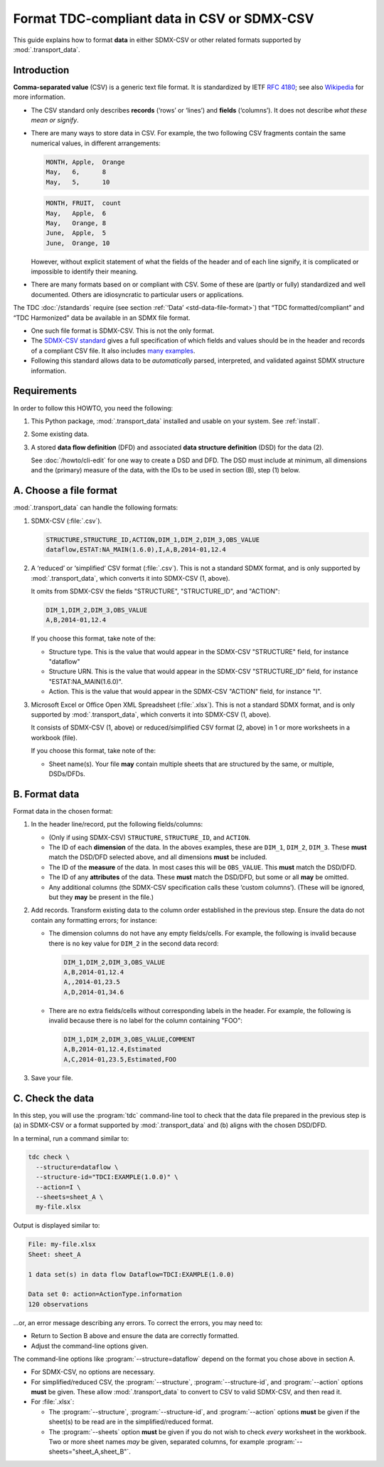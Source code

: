 Format TDC-compliant data in CSV or SDMX-CSV
********************************************

This guide explains how to format **data** in either SDMX-CSV or other related formats supported by :mod:`.transport_data`.

Introduction
============

**Comma-separated value** (CSV) is a generic text file format.
It is standardized by IETF :rfc:`4180`; see also `Wikipedia <https://en.wikipedia.org/wiki/Comma-separated_values>`_ for more information.

- The CSV standard only describes **records** (‘rows’ or ‘lines’) and **fields** (‘columns’).
  It does not describe *what these mean or signify*.
- There are many ways to store data in CSV.
  For example, the two following CSV fragments contain the same numerical values, in different arrangements:

  .. code-block::

     MONTH, Apple,  Orange
     May,   6,      8
     May,   5,      10

  .. code-block::

     MONTH, FRUIT,  count
     May,   Apple,  6
     May,   Orange, 8
     June,  Apple,  5
     June,  Orange, 10

  However, without explicit statement of what the fields of the header and of each line signify, it is complicated or impossible to identify their meaning.
- There are many formats based on or compliant with CSV.
  Some of these are (partly or fully) standardized and well documented.
  Others are idiosyncratic to particular users or applications.

The TDC :doc:`/standards` require (see section :ref:`‘Data’ <std-data-file-format>`) that “TDC formatted/compliant” and “TDC Harmonized” data be available in an SDMX file format.

- One such file format is SDMX-CSV.
  This is not the only format.
- The `SDMX-CSV standard <https://github.com/sdmx-twg/sdmx-csv/blob/master/data-message/docs/sdmx-csv-field-guide.md>`_ gives a full specification of which fields and values should be in the header and records of a compliant CSV file.
  It also includes `many examples <https://github.com/sdmx-twg/sdmx-csv/blob/master/data-message/docs/sdmx-csv-field-guide.md#examples>`_.
- Following this standard allows data to be *automatically* parsed, interpreted, and validated against SDMX structure information.

Requirements
============

In order to follow this HOWTO, you need the following:

1. This Python package, :mod:`.transport_data` installed and usable on your system.
   See :ref:`install`.
2. Some existing data.
3. A stored **data flow definition** (DFD) and associated **data structure definition** (DSD) for the data (2).

   See :doc:`/howto/cli-edit` for one way to create a DSD and DFD.
   The DSD must include at minimum, all dimensions and the (primary) measure of the data, with the IDs to be used in section (B), step (1) below.


A. Choose a file format
=======================

:mod:`.transport_data` can handle the following formats:

1. SDMX-CSV (:file:`.csv`).

   .. code-block::

      STRUCTURE,STRUCTURE_ID,ACTION,DIM_1,DIM_2,DIM_3,OBS_VALUE
      dataflow,ESTAT:NA_MAIN(1.6.0),I,A,B,2014-01,12.4

2. A ‘reduced’ or ‘simplified’ CSV format (:file:`.csv`).
   This is not a standard SDMX format, and is only supported by :mod:`.transport_data`, which converts it into SDMX-CSV (1, above).

   It omits from SDMX-CSV the fields "STRUCTURE", "STRUCTURE_ID", and "ACTION":

   .. code-block::

      DIM_1,DIM_2,DIM_3,OBS_VALUE
      A,B,2014-01,12.4

   If you choose this format, take note of the:

   - Structure type.
     This is the value that would appear in the SDMX-CSV "STRUCTURE" field, for instance "dataflow"
   - Structure URN.
     This is the value that would appear in the SDMX-CSV "STRUCTURE_ID" field, for instance "ESTAT:NA_MAIN(1.6.0)".
   - Action.
     This is the value that would appear in the SDMX-CSV "ACTION" field, for instance "I".

3. Microsoft Excel or Office Open XML Spreadsheet (:file:`.xlsx`).
   This is not a standard SDMX format, and is only supported by :mod:`.transport_data`, which converts it into SDMX-CSV (1, above).

   It consists of SDMX-CSV (1, above) or reduced/simplified CSV format (2, above) in 1 or more worksheets in a workbook (file).

   If you choose this format, take note of the:

   - Sheet name(s).
     Your file **may** contain multiple sheets that are structured by the same, or multiple, DSDs/DFDs.

B. Format data
==============

Format data in the chosen format:

1. In the header line/record, put the following fields/columns:

   - (Only if using SDMX-CSV) ``STRUCTURE``, ``STRUCTURE_ID``, and ``ACTION``.
   - The ID of each **dimension** of the data.
     In the aboves examples, these are ``DIM_1``, ``DIM_2``, ``DIM_3``.
     These **must** match the DSD/DFD selected above, and all dimensions **must** be included.
   - The ID of the **measure** of the data.
     In most cases this will be ``OBS_VALUE``.
     This **must** match the DSD/DFD.
   - The ID of any **attributes** of the data.
     These **must** match the DSD/DFD, but some or all **may** be omitted.
   - Any additional columns (the SDMX-CSV specification calls these ‘custom columns’).
     (These will be ignored, but they **may** be present in the file.)

2. Add records.
   Transform existing data to the column order established in the previous step.
   Ensure the data do not contain any formatting errors; for instance:

   - The dimension columns do not have any empty fields/cells.
     For example, the following is invalid because there is no key value for ``DIM_2`` in the second data record:

     .. code-block::

        DIM_1,DIM_2,DIM_3,OBS_VALUE
        A,B,2014-01,12.4
        A,,2014-01,23.5
        A,D,2014-01,34.6

   - There are no extra fields/cells without corresponding labels in the header.
     For example, the following is invalid because there is no label for the column containing "FOO":

     .. code-block::

        DIM_1,DIM_2,DIM_3,OBS_VALUE,COMMENT
        A,B,2014-01,12.4,Estimated
        A,C,2014-01,23.5,Estimated,FOO

3. Save your file.

C. Check the data
=================

In this step, you will use the :program:`tdc` command-line tool to check that the data file prepared in the previous step is (a) in SDMX-CSV or a format supported by :mod:`.transport_data` and (b) aligns with the chosen DSD/DFD.

In a terminal, run a command similar to:

.. code-block:: bash

   tdc check \
     --structure=dataflow \
     --structure-id="TDCI:EXAMPLE(1.0.0)" \
     --action=I \
     --sheets=sheet_A \
     my-file.xlsx

Output is displayed similar to:

.. code-block::

   File: my-file.xlsx
   Sheet: sheet_A

   1 data set(s) in data flow Dataflow=TDCI:EXAMPLE(1.0.0)

   Data set 0: action=ActionType.information
   120 observations

…or, an error message describing any errors.
To correct the errors, you may need to:

- Return to Section B above and ensure the data are correctly formatted.
- Adjust the command-line options given.

The command-line options like :program:`--structure=dataflow` depend on the format you chose above in section A.

- For SDMX-CSV, no options are necessary.
- For simplified/reduced CSV, the :program:`--structure`, :program:`--structure-id`, and :program:`--action` options **must** be given.
  These allow :mod:`.transport_data` to convert to CSV to valid SDMX-CSV, and then read it.
- For :file:`.xlsx`:

  - The :program:`--structure`, :program:`--structure-id`, and :program:`--action` options **must** be given if the sheet(s) to be read are in the simplified/reduced format.
  - The :program:`--sheets` option **must** be given if you do not wish to check *every* worksheet in the workbook.
    Two or more sheet names *may* be given, separated columns, for example :program:`--sheets="sheet_A,sheet_B"`.
